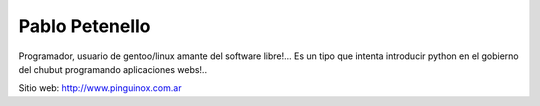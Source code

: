 
Pablo Petenello
===============

Programador, usuario de gentoo/linux amante del software libre!...  Es un tipo que intenta introducir python en el gobierno del chubut programando aplicaciones webs!.. 

Sitio web: http://www.pinguinox.com.ar


